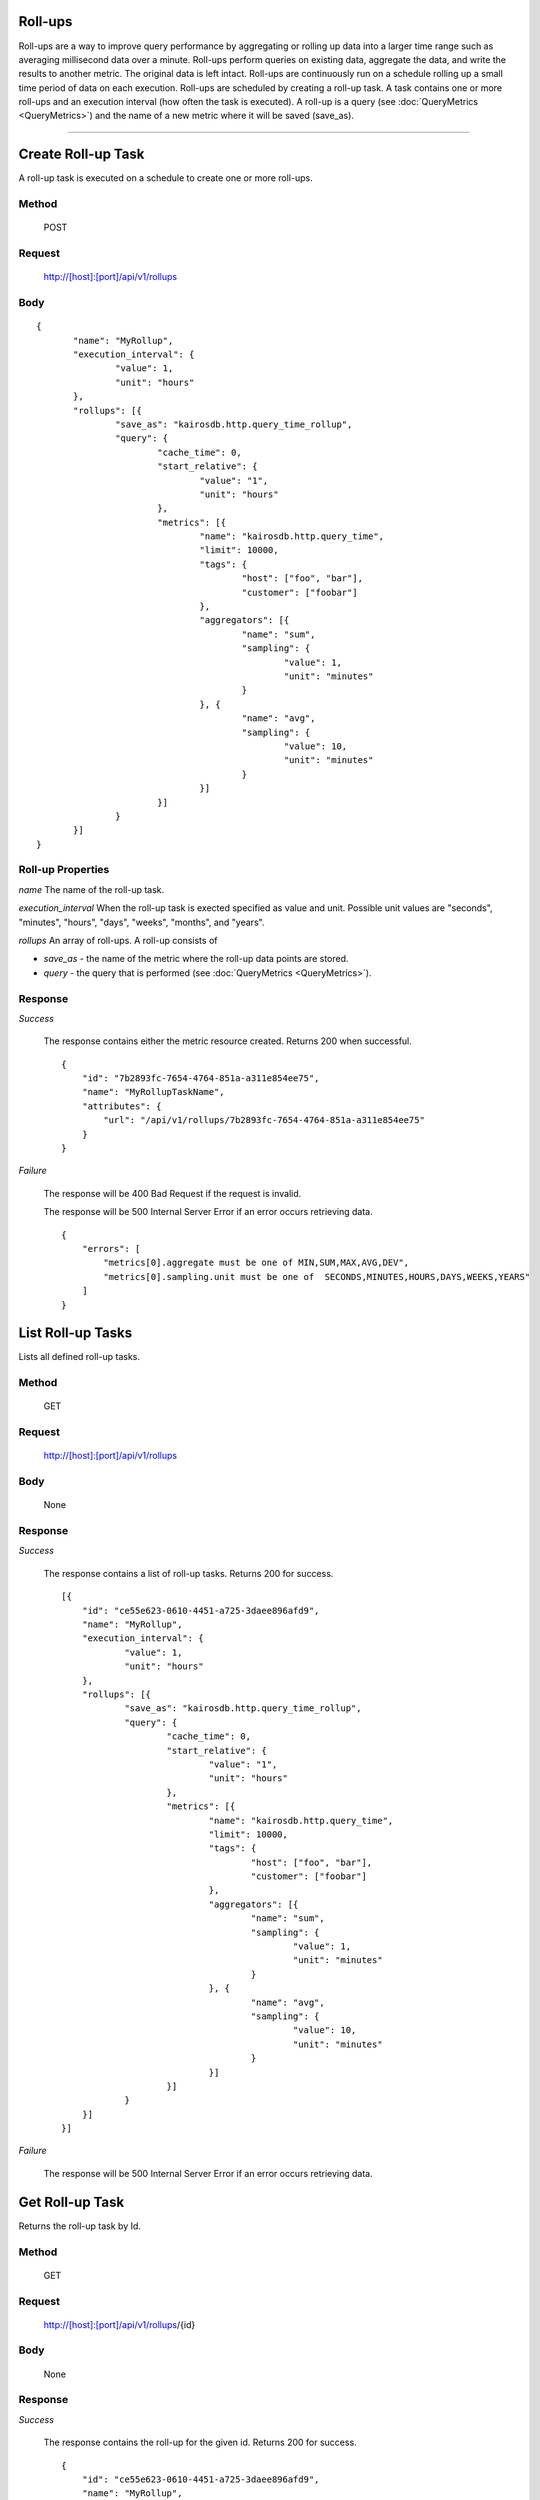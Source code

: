 ========
Roll-ups
========

Roll-ups are a way to improve query performance by aggregating or rolling up data into a larger time range such as averaging millisecond data over a minute.
Roll-ups perform queries on existing data, aggregate the data, and write the results to another metric. The original data is left intact.
Roll-ups are continuously run on a schedule rolling up a small time period of data on each execution.
Roll-ups are scheduled by creating a roll-up task. A task contains one or more roll-ups and an execution interval (how often the task is executed).
A roll-up is a query (see :doc:`QueryMetrics <QueryMetrics>`) and the name of a new metric where it will be saved (save_as).

--------------------------------------------------------------------------------------------

===================
Create Roll-up Task
===================
A roll-up task is executed on a schedule to create one or more roll-ups.

------
Method
------

  POST

-------
Request
-------

  http://[host]:[port]/api/v1/rollups

----
Body
----

::

 {
 	"name": "MyRollup",
 	"execution_interval": {
 		"value": 1,
 		"unit": "hours"
 	},
 	"rollups": [{
 		"save_as": "kairosdb.http.query_time_rollup",
 		"query": {
 			"cache_time": 0,
 			"start_relative": {
 				"value": "1",
 				"unit": "hours"
 			},
 			"metrics": [{
 				"name": "kairosdb.http.query_time",
 				"limit": 10000,
 				"tags": {
 					"host": ["foo", "bar"],
 					"customer": ["foobar"]
 				},
 				"aggregators": [{
 					"name": "sum",
 					"sampling": {
 						"value": 1,
 						"unit": "minutes"
 					}
 				}, {
 					"name": "avg",
 					"sampling": {
 						"value": 10,
 						"unit": "minutes"
 					}
 				}]
 			}]
 		}
 	}]
 }

------------------
Roll-up Properties
------------------

*name*
The name of the roll-up task.

*execution_interval*
When the roll-up task is exected specified as value and unit. Possible unit values are "seconds", "minutes", "hours", "days", "weeks", "months", and "years".

*rollups*
An array of roll-ups. A roll-up consists of

* *save_as* - the name of the metric where the roll-up data points are stored.
* *query* - the query that is performed (see :doc:`QueryMetrics <QueryMetrics>`).


--------
Response
--------
*Success*

  The response contains either the metric resource created. Returns 200 when successful.

  ::

    {
        "id": "7b2893fc-7654-4764-851a-a311e854ee75",
        "name": "MyRollupTaskName",
        "attributes": {
            "url": "/api/v1/rollups/7b2893fc-7654-4764-851a-a311e854ee75"
        }
    }

*Failure*

  The response will be 400 Bad Request if the request is invalid.

  The response will be 500 Internal Server Error if an error occurs retrieving data.

  ::

    {
        "errors": [
            "metrics[0].aggregate must be one of MIN,SUM,MAX,AVG,DEV",
            "metrics[0].sampling.unit must be one of  SECONDS,MINUTES,HOURS,DAYS,WEEKS,YEARS"
        ]
    }

==================
List Roll-up Tasks
==================
Lists all defined roll-up tasks.

------
Method
------

  GET

-------
Request
-------

  http://[host]:[port]/api/v1/rollups

----
Body
----

	None

--------
Response
--------
*Success*

  The response contains a list of roll-up tasks. Returns 200 for success.

  ::

    [{
    	"id": "ce55e623-0610-4451-a725-3daee896afd9",
    	"name": "MyRollup",
    	"execution_interval": {
    		"value": 1,
    		"unit": "hours"
    	},
    	"rollups": [{
    		"save_as": "kairosdb.http.query_time_rollup",
    		"query": {
    			"cache_time": 0,
    			"start_relative": {
    				"value": "1",
    				"unit": "hours"
    			},
    			"metrics": [{
    				"name": "kairosdb.http.query_time",
    				"limit": 10000,
    				"tags": {
    					"host": ["foo", "bar"],
    					"customer": ["foobar"]
    				},
    				"aggregators": [{
    					"name": "sum",
    					"sampling": {
    						"value": 1,
    						"unit": "minutes"
    					}
    				}, {
    					"name": "avg",
    					"sampling": {
    						"value": 10,
    						"unit": "minutes"
    					}
    				}]
    			}]
    		}
    	}]
    }]

*Failure*

  The response will be 500 Internal Server Error if an error occurs retrieving data.


================
Get Roll-up Task
================
Returns the roll-up task by Id.

------
Method
------

  GET

-------
Request
-------

  http://[host]:[port]/api/v1/rollups/{id}

----
Body
----

	None

--------
Response
--------
*Success*

  The response contains the roll-up for the given id. Returns 200 for success.

  ::

    {
    	"id": "ce55e623-0610-4451-a725-3daee896afd9",
    	"name": "MyRollup",
    	"execution_interval": {
    		"value": 1,
    		"unit": "hours"
    	},
    	"rollups": [{
    		"save_as": "kairosdb.http.query_time_rollup",
    		"query": {
    			"cache_time": 0,
    			"start_relative": {
    				"value": "1",
    				"unit": "hours"
    			},
    			"metrics": [{
    				"name": "kairosdb.http.query_time",
    				"limit": 10000,
    				"tags": {
    					"host": ["foo", "bar"],
    					"customer": ["foobar"]
    				},
    				"aggregators": [{
    					"name": "sum",
    					"sampling": {
    						"value": 1,
    						"unit": "minutes"
    					}
    				}, {
    					"name": "avg",
    					"sampling": {
    						"value": 10,
    						"unit": "minutes"
    					}
    				}]
    			}]
    		}
    	}]
    }

*Failure*

  The response will be 404 if the roll-up resource specified does not exist.

  The response will be 500 Internal Server Error if an error occurs retrieving data.

===================
Delete Roll-up Task
===================
Deletes the roll-up task specified for the given Id.

------
Method
------

  DELETE

-------
Request
-------

  http://[host]:[port]/api/v1/rollups/{id}

----
Body
----

	None

--------
Response
--------
*Success*

  No data is returned. Returns 204 if the task was successfully deleted.

*Failure*

  The response will be 404 if the roll-up resource specified does not exist.

  The response will be 500 Internal Server Error if an error occurs retrieving data.

===================
Update Roll-up Task
===================
Updates the roll-up task specified by the Id.

------
Method
------

  PUT

-------
Request
-------

  http://[host]:[port]/api/v1/rollups/{id}

----
Body
----

  ::

    {
	    "name": "MyRollup",
	    "execution_interval": {
		    "value": 1,
		    "unit": "hours"
	    },
	    "rollups": [{
		    "save_as": "kairosdb.http.query_time_rollup",
		    "query": {
			    "cache_time": 0,
			    "start_relative": {
				    "value": "1",
				    "unit": "hours"
			    },
			    "metrics": [{
				    "name": "kairosdb.http.query_time",
				    "limit": 10000,
				    "tags": {
					    "host": ["foo", "bar"],
					    "customer": ["foobar"]
				    },
				    "aggregators": [{
					    "name": "sum",
					    "sampling": {
						    "value": 1,
						    "unit": "minutes"
					    }
				    }, {
					    "name": "avg",
					    "sampling": {
						    "value": 10,
						    "unit": "minutes"
					    }
				    }]
			    }]
		    }
	    }]
     }

--------
Response
--------
*Success*

  The response contains the roll-up for the given id. Returns 200 for success.

  ::

    {
    	"id": "ce55e623-0610-4451-a725-3daee896afd9",
    	"name": "MyRollup",
    	"execution_interval": {
    		"value": 1,
    		"unit": "hours"
    	},
    	"rollups": [{
    		"save_as": "kairosdb.http.query_time_rollup",
    		"query": {
    			"cache_time": 0,
    			"start_relative": {
    				"value": "1",
    				"unit": "hours"
    			},
    			"metrics": [{
    				"name": "kairosdb.http.query_time",
    				"limit": 10000,
    				"tags": {
    					"host": ["foo", "bar"],
    					"customer": ["foobar"]
    				},
    				"aggregators": [{
    					"name": "sum",
    					"sampling": {
    						"value": 1,
    						"unit": "minutes"
    					}
    				}, {
    					"name": "avg",
    					"sampling": {
    						"value": 10,
    						"unit": "minutes"
    					}
    				}]
    			}]
    		}
    	}]
    }

*Failure*

  The response will be 400 Bad Request if the request is invalid.

  The response will be 404 if the roll-up resource specified does not exist.

  The response will be 500 Internal Server Error if an error occurs retrieving data.
